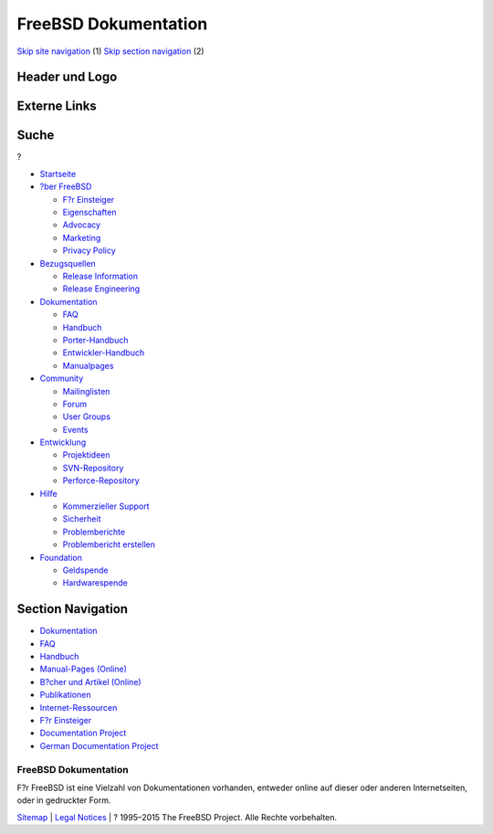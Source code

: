 =====================
FreeBSD Dokumentation
=====================

.. raw:: html

   <div id="containerwrap">

.. raw:: html

   <div id="container">

`Skip site navigation <#content>`__ (1) `Skip section
navigation <#contentwrap>`__ (2)

.. raw:: html

   <div id="headercontainer">

.. raw:: html

   <div id="header">

Header und Logo
---------------

.. raw:: html

   <div id="headerlogoleft">

|FreeBSD|

.. raw:: html

   </div>

.. raw:: html

   <div id="headerlogoright">

Externe Links
-------------

.. raw:: html

   <div id="searchnav">

.. raw:: html

   </div>

.. raw:: html

   <div id="search">

.. raw:: html

   <div>

Suche
-----

.. raw:: html

   <div>

?

.. raw:: html

   </div>

.. raw:: html

   </div>

.. raw:: html

   </div>

.. raw:: html

   </div>

.. raw:: html

   </div>

.. raw:: html

   <div id="menu">

-  `Startseite <./>`__

-  `?ber FreeBSD <./about.html>`__

   -  `F?r Einsteiger <./projects/newbies.html>`__
   -  `Eigenschaften <./features.html>`__
   -  `Advocacy <./../advocacy/>`__
   -  `Marketing <./../marketing/>`__
   -  `Privacy Policy <./../privacy.html>`__

-  `Bezugsquellen <./where.html>`__

   -  `Release Information <./releases/>`__
   -  `Release Engineering <./../releng/>`__

-  `Dokumentation <./docs.html>`__

   -  `FAQ <./../doc/de_DE.ISO8859-1/books/faq/>`__
   -  `Handbuch <./../doc/de_DE.ISO8859-1/books/handbook/>`__
   -  `Porter-Handbuch <./../doc/de_DE.ISO8859-1/books/porters-handbook>`__
   -  `Entwickler-Handbuch <./../doc/de_DE.ISO8859-1/books/developers-handbook>`__
   -  `Manualpages <//www.FreeBSD.org/cgi/man.cgi>`__

-  `Community <./community.html>`__

   -  `Mailinglisten <./community/mailinglists.html>`__
   -  `Forum <http://forums.freebsd.org>`__
   -  `User Groups <./../usergroups.html>`__
   -  `Events <./../events/events.html>`__

-  `Entwicklung <./../projects/index.html>`__

   -  `Projektideen <http://wiki.FreeBSD.org/IdeasPage>`__
   -  `SVN-Repository <http://svnweb.FreeBSD.org>`__
   -  `Perforce-Repository <http://p4web.FreeBSD.org>`__

-  `Hilfe <./support.html>`__

   -  `Kommerzieller Support <./../commercial/commercial.html>`__
   -  `Sicherheit <./../security/>`__
   -  `Problemberichte <//www.FreeBSD.org/cgi/query-pr-summary.cgi>`__
   -  `Problembericht erstellen <./send-pr.html>`__

-  `Foundation <http://www.freebsdfoundation.org/>`__

   -  `Geldspende <http://www.freebsdfoundation.org/donate/>`__
   -  `Hardwarespende <./../donations/>`__

.. raw:: html

   </div>

.. raw:: html

   </div>

.. raw:: html

   <div id="content">

.. raw:: html

   <div id="sidewrap">

.. raw:: html

   <div id="sidenav">

Section Navigation
------------------

-  `Dokumentation <./docs.html>`__
-  `FAQ <./../doc/de_DE.ISO8859-1/books/faq/>`__
-  `Handbuch <./../doc/de_DE.ISO8859-1/books/handbook/>`__
-  `Manual-Pages (Online) <//www.FreeBSD.org/cgi/man.cgi>`__
-  `B?cher und Artikel (Online) <./docs/books.html>`__
-  `Publikationen <./../publish.html>`__
-  `Internet-Ressourcen <./docs/webresources.html>`__
-  `F?r Einsteiger <./projects/newbies.html>`__
-  `Documentation Project <./docproj/>`__
-  `German Documentation
   Project <https://people.freebsd.org/~jkois/FreeBSDde/de/>`__

.. raw:: html

   </div>

.. raw:: html

   </div>

.. raw:: html

   <div id="contentwrap">

FreeBSD Dokumentation
=====================

|Die Dokumentation lesender BSD-Daemon|
F?r FreeBSD ist eine Vielzahl von Dokumentationen vorhanden, entweder
online auf dieser oder anderen Internetseiten, oder in gedruckter Form.

.. raw:: html

   </div>

.. raw:: html

   </div>

.. raw:: html

   <div id="footer">

`Sitemap <./../search/index-site.html>`__ \| `Legal
Notices <./../copyright/>`__ \| ? 1995–2015 The FreeBSD Project. Alle
Rechte vorbehalten.

.. raw:: html

   </div>

.. raw:: html

   </div>

.. raw:: html

   </div>

.. |FreeBSD| image:: ./../layout/images/logo-red.png
   :target: .
.. |Die Dokumentation lesender BSD-Daemon| image:: ../gifs/doc.jpg
